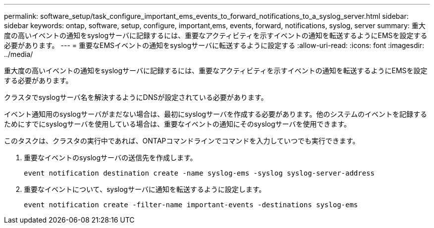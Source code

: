 ---
permalink: software_setup/task_configure_important_ems_events_to_forward_notifications_to_a_syslog_server.html 
sidebar: sidebar 
keywords: ontap, software, setup, configure, important,ems, events, forward, notifications, syslog, server 
summary: 重大度の高いイベントの通知をsyslogサーバに記録するには、重要なアクティビティを示すイベントの通知を転送するようにEMSを設定する必要があります。 
---
= 重要なEMSイベントの通知をsyslogサーバに転送するように設定する
:allow-uri-read: 
:icons: font
:imagesdir: ../media/


[role="lead"]
重大度の高いイベントの通知をsyslogサーバに記録するには、重要なアクティビティを示すイベントの通知を転送するようにEMSを設定する必要があります。

クラスタでsyslogサーバ名を解決するようにDNSが設定されている必要があります。

イベント通知用のsyslogサーバがまだない場合は、最初にsyslogサーバを作成する必要があります。他のシステムのイベントを記録するためにすでにsyslogサーバを使用している場合は、重要なイベントの通知にそのsyslogサーバを使用できます。

このタスクは、クラスタの実行中であれば、ONTAPコマンドラインでコマンドを入力していつでも実行できます。

. 重要なイベントのsyslogサーバの送信先を作成します。
+
`event notification destination create -name syslog-ems -syslog syslog-server-address`

. 重要なイベントについて、syslogサーバに通知を転送するように設定します。
+
`event notification create -filter-name important-events -destinations syslog-ems`


